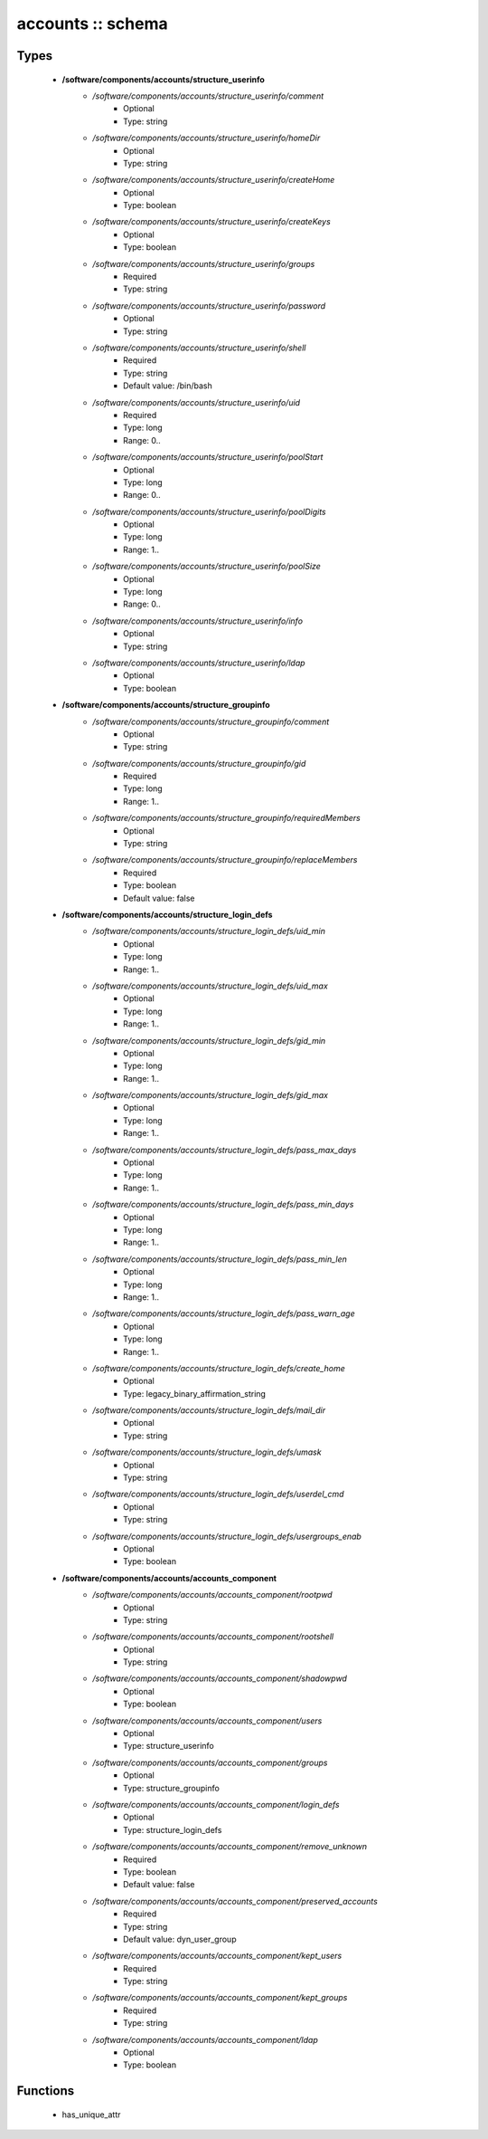 ##################
accounts :: schema
##################

Types
-----

 - **/software/components/accounts/structure_userinfo**
    - */software/components/accounts/structure_userinfo/comment*
        - Optional
        - Type: string
    - */software/components/accounts/structure_userinfo/homeDir*
        - Optional
        - Type: string
    - */software/components/accounts/structure_userinfo/createHome*
        - Optional
        - Type: boolean
    - */software/components/accounts/structure_userinfo/createKeys*
        - Optional
        - Type: boolean
    - */software/components/accounts/structure_userinfo/groups*
        - Required
        - Type: string
    - */software/components/accounts/structure_userinfo/password*
        - Optional
        - Type: string
    - */software/components/accounts/structure_userinfo/shell*
        - Required
        - Type: string
        - Default value: /bin/bash
    - */software/components/accounts/structure_userinfo/uid*
        - Required
        - Type: long
        - Range: 0..
    - */software/components/accounts/structure_userinfo/poolStart*
        - Optional
        - Type: long
        - Range: 0..
    - */software/components/accounts/structure_userinfo/poolDigits*
        - Optional
        - Type: long
        - Range: 1..
    - */software/components/accounts/structure_userinfo/poolSize*
        - Optional
        - Type: long
        - Range: 0..
    - */software/components/accounts/structure_userinfo/info*
        - Optional
        - Type: string
    - */software/components/accounts/structure_userinfo/ldap*
        - Optional
        - Type: boolean
 - **/software/components/accounts/structure_groupinfo**
    - */software/components/accounts/structure_groupinfo/comment*
        - Optional
        - Type: string
    - */software/components/accounts/structure_groupinfo/gid*
        - Required
        - Type: long
        - Range: 1..
    - */software/components/accounts/structure_groupinfo/requiredMembers*
        - Optional
        - Type: string
    - */software/components/accounts/structure_groupinfo/replaceMembers*
        - Required
        - Type: boolean
        - Default value: false
 - **/software/components/accounts/structure_login_defs**
    - */software/components/accounts/structure_login_defs/uid_min*
        - Optional
        - Type: long
        - Range: 1..
    - */software/components/accounts/structure_login_defs/uid_max*
        - Optional
        - Type: long
        - Range: 1..
    - */software/components/accounts/structure_login_defs/gid_min*
        - Optional
        - Type: long
        - Range: 1..
    - */software/components/accounts/structure_login_defs/gid_max*
        - Optional
        - Type: long
        - Range: 1..
    - */software/components/accounts/structure_login_defs/pass_max_days*
        - Optional
        - Type: long
        - Range: 1..
    - */software/components/accounts/structure_login_defs/pass_min_days*
        - Optional
        - Type: long
        - Range: 1..
    - */software/components/accounts/structure_login_defs/pass_min_len*
        - Optional
        - Type: long
        - Range: 1..
    - */software/components/accounts/structure_login_defs/pass_warn_age*
        - Optional
        - Type: long
        - Range: 1..
    - */software/components/accounts/structure_login_defs/create_home*
        - Optional
        - Type: legacy_binary_affirmation_string
    - */software/components/accounts/structure_login_defs/mail_dir*
        - Optional
        - Type: string
    - */software/components/accounts/structure_login_defs/umask*
        - Optional
        - Type: string
    - */software/components/accounts/structure_login_defs/userdel_cmd*
        - Optional
        - Type: string
    - */software/components/accounts/structure_login_defs/usergroups_enab*
        - Optional
        - Type: boolean
 - **/software/components/accounts/accounts_component**
    - */software/components/accounts/accounts_component/rootpwd*
        - Optional
        - Type: string
    - */software/components/accounts/accounts_component/rootshell*
        - Optional
        - Type: string
    - */software/components/accounts/accounts_component/shadowpwd*
        - Optional
        - Type: boolean
    - */software/components/accounts/accounts_component/users*
        - Optional
        - Type: structure_userinfo
    - */software/components/accounts/accounts_component/groups*
        - Optional
        - Type: structure_groupinfo
    - */software/components/accounts/accounts_component/login_defs*
        - Optional
        - Type: structure_login_defs
    - */software/components/accounts/accounts_component/remove_unknown*
        - Required
        - Type: boolean
        - Default value: false
    - */software/components/accounts/accounts_component/preserved_accounts*
        - Required
        - Type: string
        - Default value: dyn_user_group
    - */software/components/accounts/accounts_component/kept_users*
        - Required
        - Type: string
    - */software/components/accounts/accounts_component/kept_groups*
        - Required
        - Type: string
    - */software/components/accounts/accounts_component/ldap*
        - Optional
        - Type: boolean

Functions
---------

 - has_unique_attr
